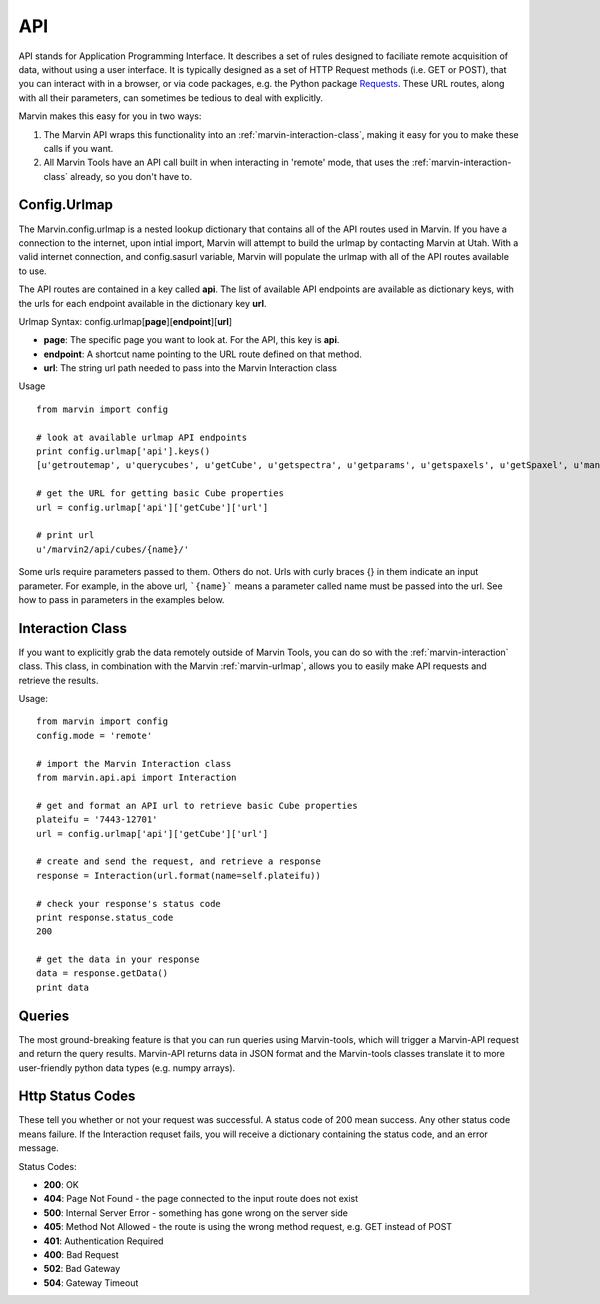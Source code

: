 
.. _marvin-api:

API
===

API stands for Application Programming Interface.  It describes a set of rules designed to faciliate remote acquisition of data, without using a user interface.  It is typically designed as a set of HTTP Request methods (i.e. GET or POST), that you can interact with in a browser, or via code packages, e.g. the Python package `Requests <http://docs.python-requests.org/en/master/>`_.  These URL routes, along with all their parameters, can sometimes be tedious to deal with explicitly.

Marvin makes this easy for you in two ways:

1. The Marvin API wraps this functionality into an :ref:`marvin-interaction-class`, making it easy for you to make these calls if you want.
2. All Marvin Tools have an API call built in when interacting in 'remote' mode, that uses the :ref:`marvin-interaction-class` already, so you don't have to.

.. _marvin-urlmap:

Config.Urlmap
-------------

The Marvin.config.urlmap is a nested lookup dictionary that contains all of the API routes used in Marvin.  If you have a connection
to the internet, upon intial import, Marvin will attempt to build the urlmap by contacting Marvin at Utah.  With a valid
internet connection, and config.sasurl variable, Marvin will populate the urlmap with all of the API routes available to use.

The API routes are contained in a key called **api**.  The list of available API endpoints are available as dictionary keys, with the urls for each endpoint available in the dictionary key **url**.

Urlmap Syntax: config.urlmap[**page**][**endpoint**][**url**]

* **page**: The specific page you want to look at.  For the API, this key is **api**.
* **endpoint**: A shortcut name pointing to the URL route defined on that method.
* **url**: The string url path needed to pass into the Marvin Interaction class

Usage
::

    from marvin import config

    # look at available urlmap API endpoints
    print config.urlmap['api'].keys()
    [u'getroutemap', u'querycubes', u'getCube', u'getspectra', u'getparams', u'getspaxels', u'getSpaxel', u'mangaid2plateifu', u'getRSS', u'getPlate', u'getPlateCubes', u'webtable']

    # get the URL for getting basic Cube properties
    url = config.urlmap['api']['getCube']['url']

    # print url
    u'/marvin2/api/cubes/{name}/'

Some urls require parameters passed to them. Others do not.  Urls with curly braces {} in them indicate an input parameter. For example, in the above url, ```{name}``` means a parameter called name must be passed into the url. See how to pass in parameters in the examples below.

.. _marvin-interaction-class:

Interaction Class
-----------------

If you want to explicitly grab the data remotely outside of Marvin Tools, you can do so with the :ref:`marvin-interaction` class. This class, in combination with the Marvin :ref:`marvin-urlmap`, allows you to easily make API requests and retrieve the results.

Usage:
::

    from marvin import config
    config.mode = 'remote'

    # import the Marvin Interaction class
    from marvin.api.api import Interaction

    # get and format an API url to retrieve basic Cube properties
    plateifu = '7443-12701'
    url = config.urlmap['api']['getCube']['url']

    # create and send the request, and retrieve a response
    response = Interaction(url.format(name=self.plateifu))

    # check your response's status code
    print response.status_code
    200

    # get the data in your response
    data = response.getData()
    print data


Queries
-------

The most ground-breaking feature is that you can run queries using Marvin-tools,
which will trigger a Marvin-API request and return the query results. Marvin-API
returns data in JSON format and the Marvin-tools classes translate it to more
user-friendly python data types (e.g. numpy arrays).


Http Status Codes
-----------------
These tell you whether or not your request was successful.  A status code of 200 mean success.  Any other status code means failure.  If the Interaction requset fails, you will receive a dictionary containing the status code, and an error message.

Status Codes:

* **200**: OK
* **404**: Page Not Found - the page connected to the input route does not exist
* **500**: Internal Server Error - something has gone wrong on the server side
* **405**: Method Not Allowed - the route is using the wrong method request, e.g. GET instead of POST
* **401**: Authentication Required
* **400**: Bad Request
* **502**: Bad Gateway
* **504**: Gateway Timeout


